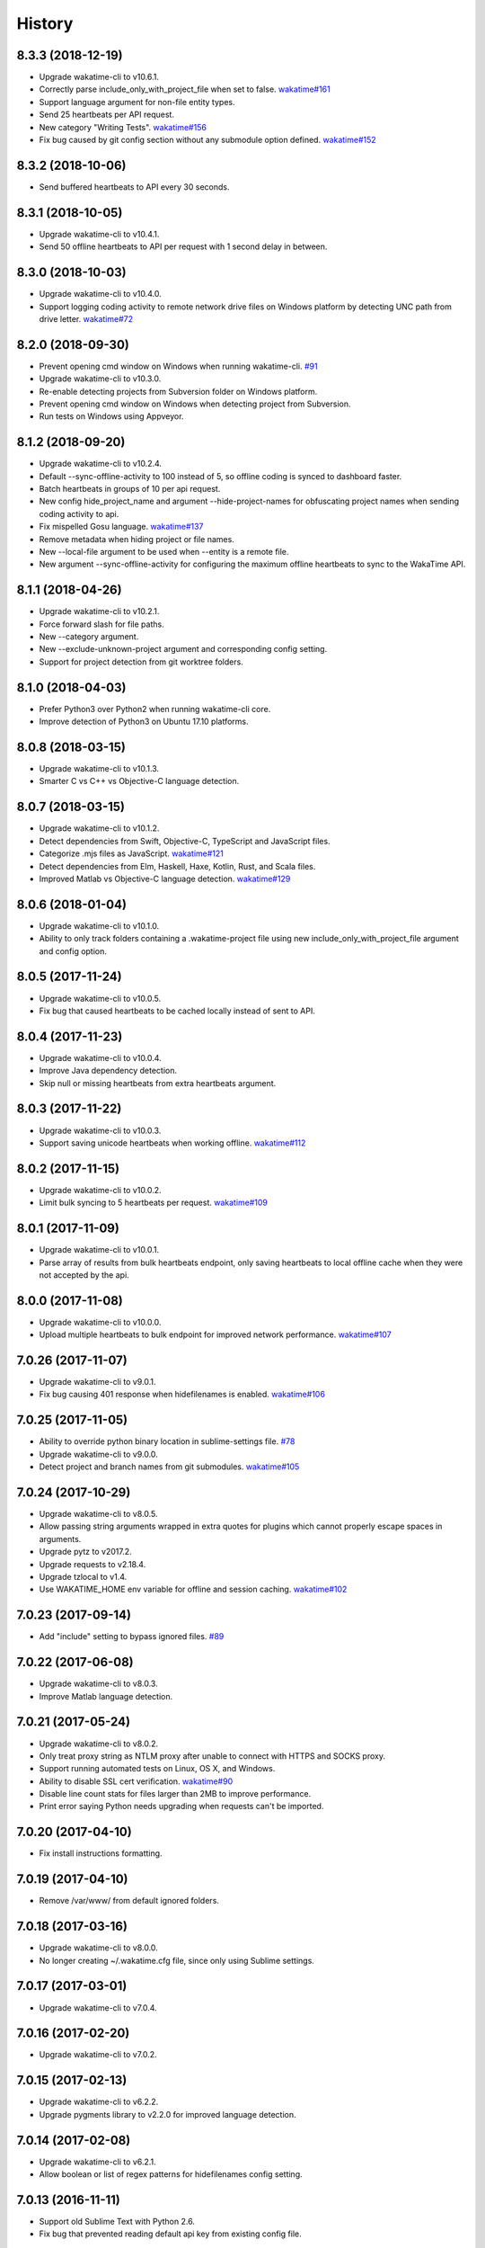 
History
-------


8.3.3 (2018-12-19)
++++++++++++++++++

- Upgrade wakatime-cli to v10.6.1.
- Correctly parse include_only_with_project_file when set to false.
  `wakatime#161 <https://github.com/wakatime/wakatime/issues/161>`_
- Support language argument for non-file entity types.
- Send 25 heartbeats per API request.
- New category "Writing Tests".
  `wakatime#156 <https://github.com/wakatime/wakatime/issues/156>`_
- Fix bug caused by git config section without any submodule option defined.
  `wakatime#152 <https://github.com/wakatime/wakatime/issues/152>`_


8.3.2 (2018-10-06)
++++++++++++++++++

- Send buffered heartbeats to API every 30 seconds.


8.3.1 (2018-10-05)
++++++++++++++++++

- Upgrade wakatime-cli to v10.4.1.
- Send 50 offline heartbeats to API per request with 1 second delay in between.


8.3.0 (2018-10-03)
++++++++++++++++++

- Upgrade wakatime-cli to v10.4.0.
- Support logging coding activity to remote network drive files on Windows
  platform by detecting UNC path from drive letter.
  `wakatime#72 <https://github.com/wakatime/wakatime/issues/72>`_


8.2.0 (2018-09-30)
++++++++++++++++++

- Prevent opening cmd window on Windows when running wakatime-cli.
  `#91 <https://github.com/wakatime/sublime-wakatime/issues/91>`_
- Upgrade wakatime-cli to v10.3.0.
- Re-enable detecting projects from Subversion folder on Windows platform.
- Prevent opening cmd window on Windows when detecting project from Subversion.
- Run tests on Windows using Appveyor.


8.1.2 (2018-09-20)
++++++++++++++++++

- Upgrade wakatime-cli to v10.2.4.
- Default --sync-offline-activity to 100 instead of 5, so offline coding is
  synced to dashboard faster.
- Batch heartbeats in groups of 10 per api request.
- New config hide_project_name and argument --hide-project-names for
  obfuscating project names when sending coding activity to api.
- Fix mispelled Gosu language.
  `wakatime#137 <https://github.com/wakatime/wakatime/issues/137>`_
- Remove metadata when hiding project or file names.
- New --local-file argument to be used when --entity is a remote file.
- New argument --sync-offline-activity for configuring the maximum offline
  heartbeats to sync to the WakaTime API.


8.1.1 (2018-04-26)
++++++++++++++++++

- Upgrade wakatime-cli to v10.2.1.
- Force forward slash for file paths.
- New --category argument.
- New --exclude-unknown-project argument and corresponding config setting.
- Support for project detection from git worktree folders.


8.1.0 (2018-04-03)
++++++++++++++++++

- Prefer Python3 over Python2 when running wakatime-cli core.
- Improve detection of Python3 on Ubuntu 17.10 platforms.


8.0.8 (2018-03-15)
++++++++++++++++++

- Upgrade wakatime-cli to v10.1.3.
- Smarter C vs C++ vs Objective-C language detection.


8.0.7 (2018-03-15)
++++++++++++++++++

- Upgrade wakatime-cli to v10.1.2.
- Detect dependencies from Swift, Objective-C, TypeScript and JavaScript files.
- Categorize .mjs files as JavaScript.
  `wakatime#121 <https://github.com/wakatime/wakatime/issues/121>`_
- Detect dependencies from Elm, Haskell, Haxe, Kotlin, Rust, and Scala files.
- Improved Matlab vs Objective-C language detection.
  `wakatime#129 <https://github.com/wakatime/wakatime/issues/129>`_


8.0.6 (2018-01-04)
++++++++++++++++++

- Upgrade wakatime-cli to v10.1.0.
- Ability to only track folders containing a .wakatime-project file using new
  include_only_with_project_file argument and config option.


8.0.5 (2017-11-24)
++++++++++++++++++

- Upgrade wakatime-cli to v10.0.5.
- Fix bug that caused heartbeats to be cached locally instead of sent to API.


8.0.4 (2017-11-23)
++++++++++++++++++

- Upgrade wakatime-cli to v10.0.4.
- Improve Java dependency detection.
- Skip null or missing heartbeats from extra heartbeats argument.


8.0.3 (2017-11-22)
++++++++++++++++++

- Upgrade wakatime-cli to v10.0.3.
- Support saving unicode heartbeats when working offline.
  `wakatime#112 <https://github.com/wakatime/wakatime/issues/112>`_


8.0.2 (2017-11-15)
++++++++++++++++++

- Upgrade wakatime-cli to v10.0.2.
- Limit bulk syncing to 5 heartbeats per request.
  `wakatime#109 <https://github.com/wakatime/wakatime/issues/109>`_


8.0.1 (2017-11-09)
++++++++++++++++++

- Upgrade wakatime-cli to v10.0.1.
- Parse array of results from bulk heartbeats endpoint, only saving heartbeats
  to local offline cache when they were not accepted by the api.


8.0.0 (2017-11-08)
++++++++++++++++++

- Upgrade wakatime-cli to v10.0.0.
- Upload multiple heartbeats to bulk endpoint for improved network performance.
  `wakatime#107 <https://github.com/wakatime/wakatime/issues/107>`_


7.0.26 (2017-11-07)
++++++++++++++++++

- Upgrade wakatime-cli to v9.0.1.
- Fix bug causing 401 response when hidefilenames is enabled.
  `wakatime#106 <https://github.com/wakatime/wakatime/issues/106>`_


7.0.25 (2017-11-05)
++++++++++++++++++

- Ability to override python binary location in sublime-settings file.
  `#78 <https://github.com/wakatime/sublime-wakatime/issues/78>`_
- Upgrade wakatime-cli to v9.0.0.
- Detect project and branch names from git submodules.
  `wakatime#105 <https://github.com/wakatime/wakatime/issues/105>`_


7.0.24 (2017-10-29)
++++++++++++++++++

- Upgrade wakatime-cli to v8.0.5.
- Allow passing string arguments wrapped in extra quotes for plugins which
  cannot properly escape spaces in arguments.
- Upgrade pytz to v2017.2.
- Upgrade requests to v2.18.4.
- Upgrade tzlocal to v1.4.
- Use WAKATIME_HOME env variable for offline and session caching.
  `wakatime#102 <https://github.com/wakatime/wakatime/issues/102>`_


7.0.23 (2017-09-14)
++++++++++++++++++

- Add "include" setting to bypass ignored files.
  `#89 <https://github.com/wakatime/sublime-wakatime/issues/89>`_


7.0.22 (2017-06-08)
++++++++++++++++++

- Upgrade wakatime-cli to v8.0.3.
- Improve Matlab language detection.


7.0.21 (2017-05-24)
++++++++++++++++++

- Upgrade wakatime-cli to v8.0.2.
- Only treat proxy string as NTLM proxy after unable to connect with HTTPS and
  SOCKS proxy.
- Support running automated tests on Linux, OS X, and Windows.
- Ability to disable SSL cert verification.
  `wakatime#90 <https://github.com/wakatime/wakatime/issues/90>`_
- Disable line count stats for files larger than 2MB to improve performance.
- Print error saying Python needs upgrading when requests can't be imported.


7.0.20 (2017-04-10)
++++++++++++++++++

- Fix install instructions formatting.


7.0.19 (2017-04-10)
++++++++++++++++++

- Remove /var/www/ from default ignored folders.


7.0.18 (2017-03-16)
++++++++++++++++++

- Upgrade wakatime-cli to v8.0.0.
- No longer creating ~/.wakatime.cfg file, since only using Sublime settings.


7.0.17 (2017-03-01)
++++++++++++++++++

- Upgrade wakatime-cli to v7.0.4.


7.0.16 (2017-02-20)
++++++++++++++++++

- Upgrade wakatime-cli to v7.0.2.


7.0.15 (2017-02-13)
++++++++++++++++++

- Upgrade wakatime-cli to v6.2.2.
- Upgrade pygments library to v2.2.0 for improved language detection.


7.0.14 (2017-02-08)
++++++++++++++++++

- Upgrade wakatime-cli to v6.2.1.
- Allow boolean or list of regex patterns for hidefilenames config setting.


7.0.13 (2016-11-11)
++++++++++++++++++

- Support old Sublime Text with Python 2.6.
- Fix bug that prevented reading default api key from existing config file.


7.0.12 (2016-10-24)
++++++++++++++++++

- Upgrade wakatime-cli to v6.2.0.
- Exit with status code 104 when api key is missing or invalid. Exit with
  status code 103 when config file missing or invalid.
- New WAKATIME_HOME env variable for setting path to config and log files.
- Improve debug warning message from unsupported dependency parsers.


7.0.11 (2016-09-23)
++++++++++++++++++

- Handle UnicodeDecodeError when when logging.
  `#68 <https://github.com/wakatime/sublime-wakatime/issues/68>`_


7.0.10 (2016-09-22)
++++++++++++++++++

- Handle UnicodeDecodeError when looking for python.
  `#68 <https://github.com/wakatime/sublime-wakatime/issues/68>`_
- Upgrade wakatime-cli to v6.0.9.


7.0.9 (2016-09-02)
++++++++++++++++++

- Upgrade wakatime-cli to v6.0.8.


7.0.8 (2016-07-21)
++++++++++++++++++

- Upgrade wakatime-cli to master version to fix debug logging encoding bug.


7.0.7 (2016-07-06)
++++++++++++++++++

- Upgrade wakatime-cli to v6.0.7.
- Handle unknown exceptions from requests library by deleting cached session
  object because it could be from a previous conflicting version.
- New hostname setting in config file to set machine hostname. Hostname
  argument takes priority over hostname from config file.
- Prevent logging unrelated exception when logging tracebacks.
- Use correct namespace for pygments.lexers.ClassNotFound exception so it is
  caught when dependency detection not available for a language.


7.0.6 (2016-06-13)
++++++++++++++++++

- Upgrade wakatime-cli to v6.0.5.
- Upgrade pygments to v2.1.3 for better language coverage.


7.0.5 (2016-06-08)
++++++++++++++++++

- Upgrade wakatime-cli to master version to fix bug in urllib3 package causing
  unhandled retry exceptions.
- Prevent tracking git branch with detached head.


7.0.4 (2016-05-21)
++++++++++++++++++

- Upgrade wakatime-cli to v6.0.3.
- Upgrade requests dependency to v2.10.0.
- Support for SOCKS proxies.


7.0.3 (2016-05-16)
++++++++++++++++++

- Upgrade wakatime-cli to v6.0.2.
- Prevent popup on Mac when xcode-tools is not installed.


7.0.2 (2016-04-29)
++++++++++++++++++

- Prevent implicit unicode decoding from string format when logging output
  from Python version check.


7.0.1 (2016-04-28)
++++++++++++++++++

- Upgrade wakatime-cli to v6.0.1.
- Fix bug which prevented plugin from being sent with extra heartbeats.


7.0.0 (2016-04-28)
++++++++++++++++++

- Queue heartbeats and send to wakatime-cli after 4 seconds.
- Nest settings menu under Package Settings.
- Upgrade wakatime-cli to v6.0.0.
- Increase default network timeout to 60 seconds when sending heartbeats to
  the api.
- New --extra-heartbeats command line argument for sending a JSON array of
  extra queued heartbeats to STDIN.
- Change --entitytype command line argument to --entity-type.
- No longer allowing --entity-type of url.
- Support passing an alternate language to cli to be used when a language can
  not be guessed from the code file.


6.0.8 (2016-04-18)
++++++++++++++++++

- Upgrade wakatime-cli to v5.0.0.
- Support regex patterns in projectmap config section for renaming projects.
- Upgrade pytz to v2016.3.
- Upgrade tzlocal to v1.2.2.


6.0.7 (2016-03-11)
++++++++++++++++++

- Fix bug causing RuntimeError when finding Python location


6.0.6 (2016-03-06)
++++++++++++++++++

- upgrade wakatime-cli to v4.1.13
- encode TimeZone as utf-8 before adding to headers
- encode X-Machine-Name as utf-8 before adding to headers


6.0.5 (2016-03-06)
++++++++++++++++++

- upgrade wakatime-cli to v4.1.11
- encode machine hostname as Unicode when adding to X-Machine-Name header


6.0.4 (2016-01-15)
++++++++++++++++++

- fix UnicodeDecodeError on ST2 with non-English locale


6.0.3 (2016-01-11)
++++++++++++++++++

- upgrade wakatime-cli core to v4.1.10
- accept 201 or 202 response codes as success from api
- upgrade requests package to v2.9.1


6.0.2 (2016-01-06)
++++++++++++++++++

- upgrade wakatime-cli core to v4.1.9
- improve C# dependency detection
- correctly log exception tracebacks
- log all unknown exceptions to wakatime.log file
- disable urllib3 SSL warning from every request
- detect dependencies from golang files
- use api.wakatime.com for sending heartbeats


6.0.1 (2016-01-01)
++++++++++++++++++

- use embedded python if system python is broken, or doesn't output a version number
- log output from wakatime-cli in ST console when in debug mode


6.0.0 (2015-12-01)
++++++++++++++++++

- use embeddable Python instead of installing on Windows


5.0.1 (2015-10-06)
++++++++++++++++++

- look for python in system PATH again


5.0.0 (2015-10-02)
++++++++++++++++++

- improve logging with levels and log function
- switch registry warnings to debug log level


4.0.20 (2015-10-01)
++++++++++++++++++

- correctly find python binary in non-Windows environments


4.0.19 (2015-10-01)
++++++++++++++++++

- handle case where ST builtin python does not have _winreg or winreg module


4.0.18 (2015-10-01)
++++++++++++++++++

- find python location from windows registry


4.0.17 (2015-10-01)
++++++++++++++++++

- download python in non blocking background thread for Windows machines


4.0.16 (2015-09-29)
++++++++++++++++++

- upgrade wakatime cli to v4.1.8
- fix bug in guess_language function
- improve dependency detection
- default request timeout of 30 seconds
- new --timeout command line argument to change request timeout in seconds
- allow passing command line arguments using sys.argv
- fix entry point for pypi distribution
- new --entity and --entitytype command line arguments


4.0.15 (2015-08-28)
++++++++++++++++++

- upgrade wakatime cli to v4.1.3
- fix local session caching


4.0.14 (2015-08-25)
++++++++++++++++++

- upgrade wakatime cli to v4.1.2
- fix bug in offline caching which prevented heartbeats from being cleaned up


4.0.13 (2015-08-25)
++++++++++++++++++

- upgrade wakatime cli to v4.1.1
- send hostname in X-Machine-Name header
- catch exceptions from pygments.modeline.get_filetype_from_buffer
- upgrade requests package to v2.7.0
- handle non-ASCII characters in import path on Windows, won't fix for Python2
- upgrade argparse to v1.3.0
- move language translations to api server
- move extension rules to api server
- detect correct header file language based on presence of .cpp or .c files named the same as the .h file


4.0.12 (2015-07-31)
++++++++++++++++++

- correctly use urllib in Python3


4.0.11 (2015-07-31)
++++++++++++++++++

- install python if missing on Windows OS


4.0.10 (2015-07-31)
++++++++++++++++++

- downgrade requests library to v2.6.0


4.0.9 (2015-07-29)
++++++++++++++++++

- catch exceptions from pygments.modeline.get_filetype_from_buffer


4.0.8 (2015-06-23)
++++++++++++++++++

- fix offline logging
- limit language detection to known file extensions, unless file contents has a vim modeline
- upgrade wakatime cli to v4.0.16


4.0.7 (2015-06-21)
++++++++++++++++++

- allow customizing status bar message in sublime-settings file
- guess language using multiple methods, then use most accurate guess
- use entity and type for new heartbeats api resource schema
- correctly log message from py.warnings module
- upgrade wakatime cli to v4.0.15


4.0.6 (2015-05-16)
++++++++++++++++++

- fix bug with auto detecting project name
- upgrade wakatime cli to v4.0.13


4.0.5 (2015-05-15)
++++++++++++++++++

- correctly display caller and lineno in log file when debug is true
- project passed with --project argument will always be used
- new --alternate-project argument
- upgrade wakatime cli to v4.0.12


4.0.4 (2015-05-12)
++++++++++++++++++

- reuse SSL connection over multiple processes for improved performance
- upgrade wakatime cli to v4.0.11


4.0.3 (2015-05-06)
++++++++++++++++++

- send cursorpos to wakatime cli
- upgrade wakatime cli to v4.0.10


4.0.2 (2015-05-06)
++++++++++++++++++

- only send heartbeats for the currently active buffer


4.0.1 (2015-05-06)
++++++++++++++++++

- ignore git temporary files
- don't send two write heartbeats within 2 seconds of eachother


4.0.0 (2015-04-12)
++++++++++++++++++

- listen for selection modified instead of buffer activated for better performance


3.0.19 (2015-04-07)
+++++++++++++++++++

- fix bug in project detection when folder not found


3.0.18 (2015-04-04)
+++++++++++++++++++

- upgrade wakatime cli to v4.0.8
- added api_url config option to .wakatime.cfg file


3.0.17 (2015-04-02)
+++++++++++++++++++

- use open folder as current project when not using revision control


3.0.16 (2015-04-02)
+++++++++++++++++++

- copy list when obfuscating api key so original command is not modified


3.0.15 (2015-04-01)
+++++++++++++++++++

- obfuscate api key when logging to Sublime Text Console in debug mode


3.0.14 (2015-03-31)
+++++++++++++++++++

- always use external python binary because ST builtin python does not support checking SSL certs
- upgrade wakatime cli to v4.0.6


3.0.13 (2015-03-23)
+++++++++++++++++++

- correctly check for SSL support in ST built-in python
- fix status bar message


3.0.12 (2015-03-23)
+++++++++++++++++++

- always use unicode function from compat module when encoding log messages


3.0.11 (2015-03-23)
+++++++++++++++++++

- upgrade simplejson package to v3.6.5


3.0.10 (2015-03-22)
+++++++++++++++++++

- ability to disable status bar message from WakaTime.sublime-settings file


3.0.9 (2015-03-20)
++++++++++++++++++

- status bar message showing when WakaTime plugin is enabled
- moved some logic into thread to help prevent slow plugin warning message


3.0.8 (2015-03-09)
++++++++++++++++++

- upgrade wakatime cli to v4.0.4
- use requests library instead of urllib2, so api SSL cert is verified
- new --notfile argument to support logging time without a real file
- new --proxy argument for https proxy support
- new options for excluding and including directories


3.0.7 (2015-02-05)
++++++++++++++++++

- handle errors encountered when looking for .sublime-project file


3.0.6 (2015-01-13)
++++++++++++++++++

- upgrade external wakatime package to v3.0.5
- ignore errors from malformed markup (too many closing tags)


3.0.5 (2015-01-06)
++++++++++++++++++

- upgrade external wakatime package to v3.0.4
- remove unused dependency, which is missing in some python environments


3.0.4 (2014-12-26)
++++++++++++++++++

- fix bug causing plugin to not work in Sublime Text 2


3.0.3 (2014-12-25)
++++++++++++++++++

- upgrade external wakatime package to v3.0.3
- detect JavaScript frameworks from script tags in Html template files


3.0.2 (2014-12-25)
++++++++++++++++++

- upgrade external wakatime package to v3.0.2
- detect frameworks from JavaScript and JSON files


3.0.1 (2014-12-23)
++++++++++++++++++

- parse use namespaces from php files


3.0.0 (2014-12-23)
++++++++++++++++++

- upgrade external wakatime package to v3.0.1
- detect libraries and frameworks for C++, Java, .NET, PHP, and Python files


2.0.21 (2014-12-22)
++++++++++++++++++

- upgrade external wakatime package to v2.1.11
- fix bug in offline logging when no response from api


2.0.20 (2014-12-05)
++++++++++++++++++

- upgrade external wakatime package to v2.1.9
- fix bug preventing offline heartbeats from being purged after uploaded


2.0.19 (2014-12-04)
++++++++++++++++++

- upgrade external wakatime package to v2.1.8
- fix UnicodeDecodeError when building user agent string
- handle case where response is None


2.0.18 (2014-11-30)
++++++++++++++++++

- upgrade external wakatime package to v2.1.7
- upgrade pygments to v2.0.1
- always log an error when api key is incorrect


2.0.17 (2014-11-18)
++++++++++++++++++

- upgrade external wakatime package to v2.1.6
- fix list index error when detecting subversion project


2.0.16 (2014-11-12)
++++++++++++++++++

- upgrade external wakatime package to v2.1.4
- when Python was not compiled with https support, log an error to the log file


2.0.15 (2014-11-10)
++++++++++++++++++

- upgrade external wakatime package to v2.1.3
- correctly detect branch for subversion projects


2.0.14 (2014-10-14)
++++++++++++++++++

- popup error message if Python binary not found


2.0.13 (2014-10-07)
++++++++++++++++++

- upgrade external wakatime package to v2.1.2
- still log heartbeat when something goes wrong while reading num lines in file


2.0.12 (2014-09-30)
++++++++++++++++++

- upgrade external wakatime package to v2.1.1
- fix bug where binary file opened as utf-8


2.0.11 (2014-09-30)
++++++++++++++++++

- upgrade external wakatime package to v2.1.0
- python3 compatibility changes


2.0.10 (2014-08-29)
++++++++++++++++++

- upgrade external wakatime package to v2.0.8
- supress output from svn command


2.0.9 (2014-08-27)
++++++++++++++++++

- upgrade external wakatime package to v2.0.7
- fix support for subversion projects on Mac OS X


2.0.8 (2014-08-07)
++++++++++++++++++

- upgrade external wakatime package to v2.0.6
- fix unicode bug by encoding json POST data


2.0.7 (2014-07-25)
++++++++++++++++++

- upgrade external wakatime package to v2.0.5
- option in .wakatime.cfg to obfuscate file names


2.0.6 (2014-07-25)
++++++++++++++++++

- upgrade external wakatime package to v2.0.4
- use unique logger namespace to prevent collisions in shared plugin environments


2.0.5 (2014-06-18)
++++++++++++++++++

- upgrade external wakatime package to v2.0.3
- use project name from sublime-project file when no revision control project found


2.0.4 (2014-06-09)
++++++++++++++++++

- upgrade external wakatime package to v2.0.2
- disable offline logging when Python not compiled with sqlite3 module


2.0.3 (2014-05-26)
++++++++++++++++++

- upgrade external wakatime package to v2.0.1
- fix bug in queue preventing completed tasks from being purged


2.0.2 (2014-05-26)
++++++++++++++++++

- disable syncing offline time until bug fixed


2.0.1 (2014-05-25)
++++++++++++++++++

- upgrade external wakatime package to v2.0.0
- offline time logging using sqlite3 to queue editor events


1.6.5 (2014-03-05)
++++++++++++++++++

- upgrade external wakatime package to v1.0.1
- use new domain wakatime.com


1.6.4 (2014-02-05)
++++++++++++++++++

- upgrade external wakatime package to v1.0.0
- support for mercurial revision control


1.6.3 (2014-01-15)
++++++++++++++++++

- upgrade common wakatime package to v0.5.3


1.6.2 (2014-01-14)
++++++++++++++++++

- upgrade common wakatime package to v0.5.2


1.6.1 (2013-12-13)
++++++++++++++++++

- upgrade common wakatime package to v0.5.1
- second line in .wakatime-project now sets branch name


1.6.0 (2013-12-13)
++++++++++++++++++

- upgrade common wakatime package to v0.5.0


1.5.2 (2013-12-03)
++++++++++++++++++

- use non-localized datetime in log


1.5.1 (2013-12-02)
++++++++++++++++++

- decode file names with filesystem encoding, then encode as utf-8 for logging


1.5.0 (2013-11-28)
++++++++++++++++++

- increase "ping" frequency from every 5 minutes to every 2 minutes
- prevent sending multiple api requests when saving the same file


1.4.12 (2013-11-21)
+++++++++++++++++++

- handle UnicodeDecodeError exceptions when json encoding log messages


1.4.11 (2013-11-13)
+++++++++++++++++++

- placing .wakatime-project file in a folder will read the project's name from that file


1.4.10 (2013-10-31)
++++++++++++++++++

- recognize jinja2 file extensions as HTML


1.4.9 (2013-10-28)
++++++++++++++++++

- handle case where ignore patterns not defined


1.4.8 (2013-10-27)
++++++++++++++++++

- new setting to ignore files that match a regular expression pattern


1.4.7 (2013-10-26)
++++++++++++++++++

- simplify some language lexer names into more common versions


1.4.6 (2013-10-25)
++++++++++++++++++

- force some file extensions to be recognized as certain language


1.4.5 (2013-10-14)
++++++++++++++++++

- remove support for subversion projects on Windows to prevent cmd window popups
- ignore all errors from pygments library


1.4.4 (2013-10-13)
++++++++++++++++++

- read git branch from .git/HEAD without running command line git client


1.4.3 (2013-09-30)
++++++++++++++++++

- send olson timezone string to api for displaying logged time in user's zone


1.4.2 (2013-09-30)
++++++++++++++++++

- print error code in Sublime's console if api request fails


1.4.1 (2013-09-30)
++++++++++++++++++

- fix SSL support problem for Linux users


1.4.0 (2013-09-22)
++++++++++++++++++

- log source code language type of files
- log total number of lines in files
- better python3 support


1.3.7 (2013-09-07)
++++++++++++++++++

- fix relative import bug


1.3.6 (2013-09-06)
++++++++++++++++++

- switch back to urllib2 instead of requests library in wakatime package


1.3.5 (2013-09-05)
++++++++++++++++++

- send Sublime version with api requests for easier debugging


1.3.4 (2013-09-04)
++++++++++++++++++

- upgraded wakatime package


1.3.3 (2013-09-04)
++++++++++++++++++

- using requests package in wakatime package


1.3.2 (2013-08-25)
++++++++++++++++++

- fix bug causing wrong file name detected
- misc bug fixes


1.3.0 (2013-08-15)
++++++++++++++++++

- detect git branches


1.2.0 (2013-08-12)
++++++++++++++++++

- run wakatime package in new process when no SSL support in Sublime


1.1.0 (2013-08-12)
++++++++++++++++++

- run wakatime package in main Sublime process


1.0.1 (2013-08-09)
++++++++++++++++++

- no longer beta for Package Control versioning requirement


0.4.2 (2013-08-08)
++++++++++++++++++

- remove away prompt popup


0.4.0 (2013-08-08)
++++++++++++++++++

- run wakatime package in background


0.3.3 (2013-08-06)
++++++++++++++++++

- support installing via Sublime Package Control


0.3.2 (2013-08-06)
++++++++++++++++++

- fixes for user sublime-settings file


0.3.1 (2013-08-04)
++++++++++++++++++

- renamed plugin folder


0.3.0 (2013-08-04)
++++++++++++++++++

- use WakaTime.sublime-settings file for configuration settings


0.2.10 (2013-07-29)
+++++++++++++++++++

- Python3 support
- better Windows support by detecting pythonw.exe location


0.2.9 (2013-07-22)
++++++++++++++++++

- upgraded wakatime package
- bug fix when detecting git repos


0.2.8 (2013-07-21)
++++++++++++++++++

- Windows bug fixes


0.2.7 (2013-07-20)
++++++++++++++++++

- prevent cmd window opening in background (Windows users only)


0.2.6 (2013-07-17)
++++++++++++++++++

- log errors from wakatime package to ~/.wakatime.log


0.2.5 (2013-07-17)
++++++++++++++++++

- distinguish between write events and normal events
- prompt user for api key if one does not already exist
- rename ~/.wakatime to ~/.wakatime.conf
- set away prompt to 5 minutes
- fix bug in custom logger


0.2.1 (2013-07-07)
++++++++++++++++++

- Birth

